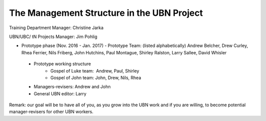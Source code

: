 The Management Structure in the UBN Project
===========================================

Training Department Manager: Christine Jarka

UBN/UBC/ tN Projects Manager: Jim Pohlig

- Prototype phase (Nov. 2016 - Jan. 2017)
  - Prototype Team: (listed alphabetically) Andrew Belcher, Drew Curley, Rhea Ferrier, Nils Friberg, John Hutchins, Paul Montague, Shirley Ralston, Larry Sallee, David Whisler
 - Prototype working structure
    - Gospel of Luke team:  Andrew, Paul, Shirley
    - Gospel of John team: John, Drew, Nils, Rhea

 - Managers-revisers: Andrew and John
 - General UBN editor: Larry

Remark: our goal will be to have all of you, as you grow into the UBN work and if you are willing, to become potential manager-revisers for other UBN workers.
